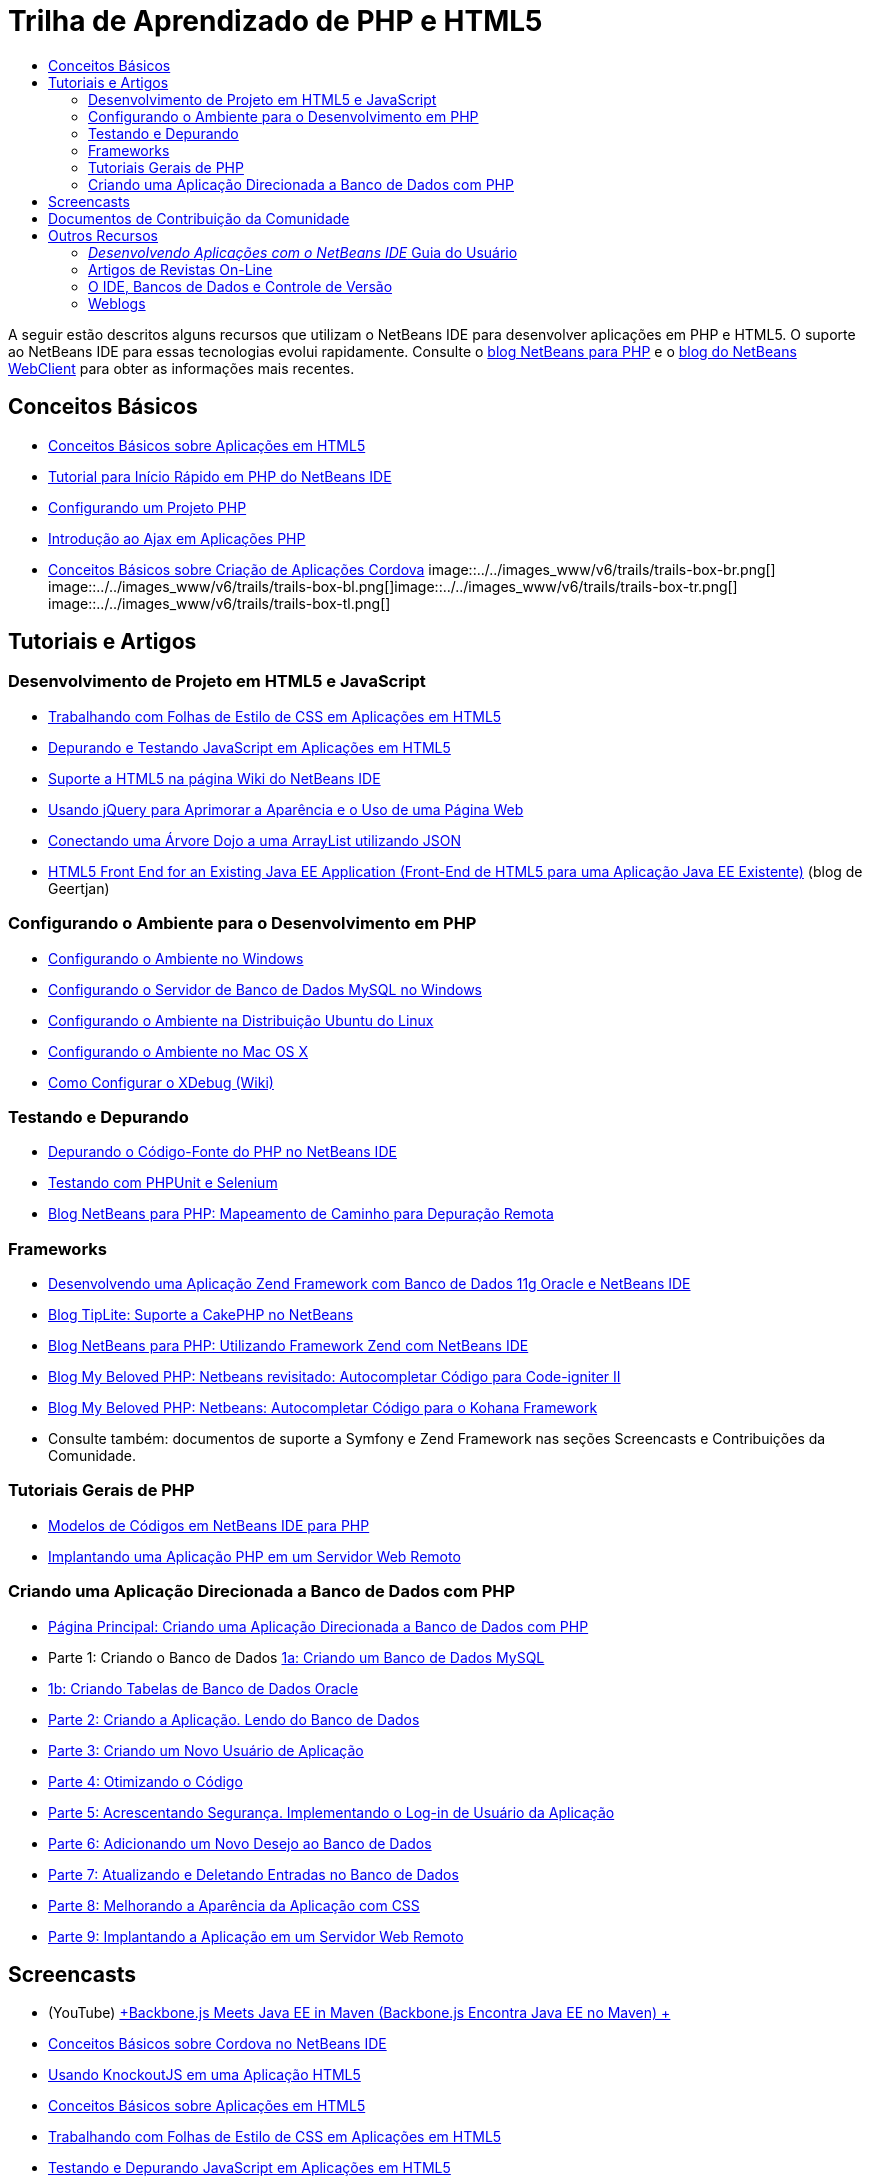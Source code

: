 // 
//     Licensed to the Apache Software Foundation (ASF) under one
//     or more contributor license agreements.  See the NOTICE file
//     distributed with this work for additional information
//     regarding copyright ownership.  The ASF licenses this file
//     to you under the Apache License, Version 2.0 (the
//     "License"); you may not use this file except in compliance
//     with the License.  You may obtain a copy of the License at
// 
//       http://www.apache.org/licenses/LICENSE-2.0
// 
//     Unless required by applicable law or agreed to in writing,
//     software distributed under the License is distributed on an
//     "AS IS" BASIS, WITHOUT WARRANTIES OR CONDITIONS OF ANY
//     KIND, either express or implied.  See the License for the
//     specific language governing permissions and limitations
//     under the License.
//

= Trilha de Aprendizado de PHP e HTML5
:jbake-type: tutorial
:jbake-tags: tutorials 
:jbake-status: published
:icons: font
:syntax: true
:source-highlighter: pygments
:toc: left
:toc-title:
:description: Trilha de Aprendizado de PHP e HTML5 - Apache NetBeans
:keywords: Apache NetBeans, Tutorials, Trilha de Aprendizado de PHP e HTML5

A seguir estão descritos alguns recursos que utilizam o NetBeans IDE para desenvolver aplicações em PHP e HTML5. O suporte ao NetBeans IDE para essas tecnologias evolui rapidamente. Consulte o link:http://blogs.oracle.com/netbeansphp/[+blog NetBeans para PHP+] e o link:https://blogs.oracle.com/netbeanswebclient/[+blog do NetBeans WebClient+] para obter as informações mais recentes.

== Conceitos Básicos 

* link:../docs/webclient/html5-gettingstarted.html[+Conceitos Básicos sobre Aplicações em HTML5+]
* link:../docs/php/quickstart.html[+Tutorial para Início Rápido em PHP do NetBeans IDE+]
* link:../docs/php/project-setup.html[+Configurando um Projeto PHP+]
* link:../../kb/docs/php/ajax-quickstart.html[+Introdução ao Ajax em Aplicações PHP+]
* link:../docs/webclient/cordova-gettingstarted.html[+Conceitos Básicos sobre Criação de Aplicações Cordova+]
image::../../images_www/v6/trails/trails-box-br.png[] image::../../images_www/v6/trails/trails-box-bl.png[]image::../../images_www/v6/trails/trails-box-tr.png[] image::../../images_www/v6/trails/trails-box-tl.png[]

== Tutoriais e Artigos

=== Desenvolvimento de Projeto em HTML5 e JavaScript

* link:../docs/webclient/html5-editing-css.html[+Trabalhando com Folhas de Estilo de CSS em Aplicações em HTML5+]
* link:../docs/webclient/html5-js-support.html[+Depurando e Testando JavaScript em Aplicações em HTML5+]
* link:http://wiki.netbeans.org/HTML5[+Suporte a HTML5 na página Wiki do NetBeans IDE+]
* link:../docs/web/js-toolkits-jquery.html[+Usando jQuery para Aprimorar a Aparência e o Uso de uma Página Web+]
* link:../docs/web/js-toolkits-dojo.html[+Conectando uma Árvore Dojo a uma ArrayList utilizando JSON+]
* link:https://blogs.oracle.com/geertjan/entry/html5_front_end_for_an[+HTML5 Front End for an Existing Java EE Application (Front-End de HTML5 para uma Aplicação Java EE Existente)+] (blog de Geertjan)

=== Configurando o Ambiente para o Desenvolvimento em PHP

* link:../docs/php/configure-php-environment-windows.html[+Configurando o Ambiente no Windows+]
* link:../docs/ide/install-and-configure-mysql-server.html[+Configurando o Servidor de Banco de Dados MySQL no Windows+]
* link:../docs/php/configure-php-environment-ubuntu.html[+Configurando o Ambiente na Distribuição Ubuntu do Linux+]
* link:../docs/php/configure-php-environment-mac-os.html[+Configurando o Ambiente no Mac OS X+]
* link:http://wiki.netbeans.org/HowToConfigureXDebug[+Como Configurar o XDebug (Wiki)+]

=== Testando e Depurando

* link:../../kb/docs/php/debugging.html[+Depurando o Código-Fonte do PHP no NetBeans IDE+]
* link:../docs/php/phpunit.html[+Testando com PHPUnit e Selenium+]
* link:http://blogs.oracle.com/netbeansphp/entry/path_mapping_in_php_debugger[+Blog NetBeans para PHP: Mapeamento de Caminho para Depuração Remota+]

=== Frameworks

* link:http://www.oracle.com/webfolder/technetwork/tutorials/obe/db/oow10/php_webapp/php_webapp.htm[+Desenvolvendo uma Aplicação Zend Framework com Banco de Dados 11g Oracle e NetBeans IDE+]
* link:http://www.tiplite.com/cakephp-support-in-netbeans/[+Blog TipLite: Suporte a CakePHP no NetBeans+]
* link:http://blogs.oracle.com/netbeansphp/entry/using_zend_framework_with_netbeans[+Blog NetBeans para PHP: Utilizando Framework Zend com NetBeans IDE+]
* link:http://www.mybelovedphp.com/2009/01/27/netbeans-revisited-code-completion-for-code-igniter-ii/[+Blog My Beloved PHP: Netbeans revisitado: Autocompletar Código para Code-igniter II+]
* link:http://www.mybelovedphp.com/2009/01/27/netbeans-code-completion-for-the-kohana-framework/[+Blog My Beloved PHP: Netbeans: Autocompletar Código para o Kohana Framework+]
* Consulte também: documentos de suporte a Symfony e Zend Framework nas seções Screencasts e Contribuições da Comunidade.

=== Tutoriais Gerais de PHP

* link:../docs/php/code-templates.html[+Modelos de Códigos em NetBeans IDE para PHP+]
* link:../docs/php/remote-hosting-and-ftp-account.html[+Implantando uma Aplicação PHP em um Servidor Web Remoto+]

=== Criando uma Aplicação Direcionada a Banco de Dados com PHP

* link:../docs/php/wish-list-tutorial-main-page.html[+Página Principal: Criando uma Aplicação Direcionada a Banco de Dados com PHP+]
* Parte 1: Criando o Banco de Dados link:../docs/php/wish-list-lesson1.html[+1a: Criando um Banco de Dados MySQL+]
* link:../docs/php/wish-list-oracle-lesson1.html[+1b: Criando Tabelas de Banco de Dados Oracle+]
* link:../docs/php/wish-list-lesson2.html[+Parte 2: Criando a Aplicação. Lendo do Banco de Dados+]
* link:../docs/php/wish-list-lesson3.html[+Parte 3: Criando um Novo Usuário de Aplicação+]
* link:../docs/php/wish-list-lesson4.html[+Parte 4: Otimizando o Código+]
* link:../docs/php/wish-list-lesson5.html[+Parte 5: Acrescentando Segurança. Implementando o Log-in de Usuário da Aplicação+]
* link:../docs/php/wish-list-lesson6.html[+Parte 6: Adicionando um Novo Desejo ao Banco de Dados+]
* link:../docs/php/wish-list-lesson7.html[+Parte 7: Atualizando e Deletando Entradas no Banco de Dados+]
* link:../docs/php/wish-list-lesson8.html[+Parte 8: Melhorando a Aparência da Aplicação com CSS+]
* link:../docs/php/wish-list-lesson9.html[+Parte 9: Implantando a Aplicação em um Servidor Web Remoto+]

== Screencasts

* (YouTube) link:https://www.youtube.com/watch?v=gIEBo2AUDkA[+Backbone.js Meets Java EE in Maven (Backbone.js Encontra Java EE no Maven) +]
* link:../docs/web/html5-cordova-screencast.html[+Conceitos Básicos sobre Cordova no NetBeans IDE+]
* link:../docs/webclient/html5-knockout-screencast.html[+Usando KnockoutJS em uma Aplicação HTML5+]
* link:../docs/web/html5-gettingstarted-screencast.html[+Conceitos Básicos sobre Aplicações em HTML5+]
* link:../docs/web/html5-css-screencast.html[+Trabalhando com Folhas de Estilo de CSS em Aplicações em HTML5+]
* link:../docs/web/html5-javascript-screencast.html[+Testando e Depurando JavaScript em Aplicações em HTML5+]
* (YouTube) link:http://www.youtube.com/watch?v=edw0js0hdEo[+HTML5, JavaScript &amp; CSS3 in NetBeans IDE (HTML5, JavaScript &amp; CSS3 no NetBeans IDE) +]
* (YouTube) link:http://www.youtube.com/watch?v=loSrdwuxgSI#![+From Database to HTML5 Backbone.js in 5 Minutes (Do Banco de Dados para HTML5 Backbone.js em 5 Minutos)+]
* link:../docs/php/screencast-php54.html[+Editando PHP 5.4 com NetBeans IDE+]
* link:../docs/php/screencast-doctrine2.html[+Suporte a Framework Doctrine 2 no NetBeans IDE para PHP+]
* link:../docs/php/screencast-continuous-builds.html[+Suporte para PHP em Servidores de Construção Contínua+]
* link:../docs/php/screencast-apigen.html[+Gerando Documentação PHP com o NetBeans IDE+] (Agora usa ApiGen em vez de PHPDocumentor.)
* link:../docs/php/screencast-smarty.html[+Suporte a Framework Smarty no NetBeans IDE para PHP+]
* link:../docs/php/screencast-rename-refactoring.html[+Renomear a Refatoração e Outros Aprimoramentos do Editor no NetBeans IDE 7.0 para PHP+]
* link:../docs/php/zend-framework-screencast.html[+Screencast: Suporte a Zend Framework no NetBeans IDE +]
* link:../docs/php/namespace-code-completion-screencast.html[+Autocompletar Código de Namespace PHP+]
* link:../docs/php/flickr-screencast.html[+Construindo uma Demonstração de PHP no Flickr+]
* link:../docs/php/php-variables-screencast.html[+Declarando Variáveis em Comentários e Funcionalidades Relacionadas a Autocompletar Código+]

== Documentos de Contribuição da Comunidade

* link:http://netbeans.dzone.com/php-project-api-generator[+DZone: Plug-in APIGen: Gerador de API do Projeto PHP+]
* link:http://wiki.netbeans.org/NB68symfony[+Symfony em Windows no NetBeans 6.8+]
* link:http://wiki.netbeans.org/ConfiguringNetBeansProjectForWordPress[+Configurando um Projeto NetBeans IDE para WordPress+]

== Outros Recursos

=== _Desenvolvendo Aplicações com o NetBeans IDE_ Guia do Usuário

* link:http://www.oracle.com/pls/topic/lookup?ctx=nb7400&id=NBDAG1532[+Desenvolvendo Aplicações PHP+]
* link:http://www.oracle.com/pls/topic/lookup?ctx=nb7400&id=NBDAG1525[+Desenvolvendo Aplicações HTML5+]

=== Artigos de Revistas On-Line

* link:http://netbeans.dzone.com/news/generate-constructor-getters-a[+Regiões no NetBeans: Gerar Construtor, Getters e Setters no PHP do NetBeans IDE+]
* link:http://netbeans.dzone.com/news/netbeans-project-specific-php-[+Regiões no NetBeans: Intérprete de PHP Específico para Projetos do NetBeans+]
* link:http://jaxenter.com/from-database-to-restful-web-service-to-html5-in-10-minutes-46064.html[+Revista Jax: Do banco de dados para o web service RESTful para HTML5 em 10 minutos+]

=== O IDE, Bancos de Dados e Controle de Versão

* link:../docs/ide/oracle-db.html[+Conectando a Banco de Dados Oracle+]
* link:../../features/ide/index.html[+Funcionalidades do IDE Base+]
* link:../articles/mysql.html[+MySQL e o NetBeans IDE+]
* link:../docs/ide/mysql.html[+Conectando a um Banco de Dados MySQL+]
* link:../../features/ide/collaboration.html[+Controle de Versão e Colaboração do Desenvolvedor+]
* link:http://nbdrupalsupport.dev.java.net/[+Suporte NetBeans IDE para Drupal 6.x+]

=== Weblogs

* link:http://blogs.oracle.com/netbeansphp/entry/configuring_a_netbeans_php_project#comments[+Blog sobre NetBeans para PHP+]
* Blog link:https://blogs.oracle.com/netbeanswebclient/[+NetBeans Web Client (Cliente Web do NetBeans)+]
